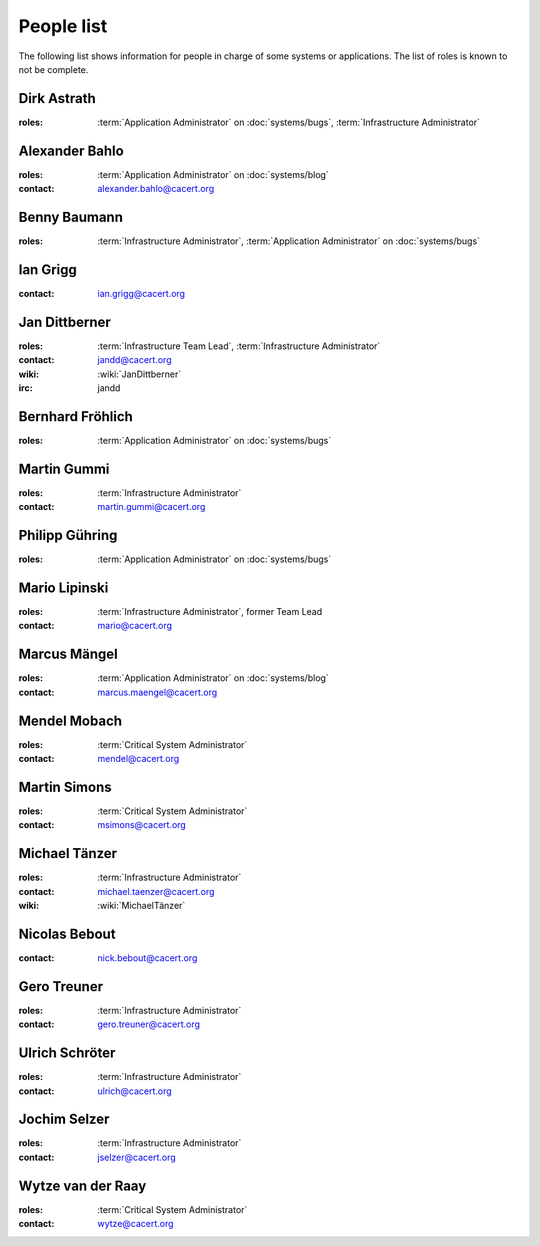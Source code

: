 ===========
People list
===========

The following list shows information for people in charge of some systems or
applications. The list of roles is known to not be complete.

.. maybe this can be improved by some automation later

.. _people_dirk:

Dirk Astrath
============

:roles: :term:`Application Administrator` on :doc:`systems/bugs`,
        :term:`Infrastructure Administrator`

.. _people_abahlo:

Alexander Bahlo
===============

:roles: :term:`Application Administrator` on :doc:`systems/blog`
:contact: alexander.bahlo@cacert.org

.. _people_benbe:

Benny Baumann
=============

:roles: :term:`Infrastructure Administrator`, :term:`Application Administrator`
        on :doc:`systems/bugs`

.. _people_ian:

Ian Grigg
=========

:contact: ian.grigg@cacert.org

.. _people_jandd:

Jan Dittberner
==============

:roles: :term:`Infrastructure Team Lead`, :term:`Infrastructure Administrator`
:contact: jandd@cacert.org
:wiki: :wiki:`JanDittberner`
:irc: jandd

.. _people_ted:

Bernhard Fröhlich
=================

:roles: :term:`Application Administrator` on :doc:`systems/bugs`

.. _people_martin:

Martin Gummi
============

:roles: :term:`Infrastructure Administrator`
:contact: martin.gummi@cacert.org

.. _people_philipp:

Philipp Gühring
===============

:roles: :term:`Application Administrator` on :doc:`systems/bugs`

.. _people_mario:

Mario Lipinski
==============

:roles: :term:`Infrastructure Administrator`, former Team Lead
:contact: mario@cacert.org

.. _people_marcus:

Marcus Mängel
=============

:roles: :term:`Application Administrator` on :doc:`systems/blog`
:contact: marcus.maengel@cacert.org

.. _people_mendel:

Mendel Mobach
=============

:roles: :term:`Critical System Administrator`
:contact: mendel@cacert.org

.. _people_msimons:

Martin Simons
=============

:roles: :term:`Critical System Administrator`
:contact: msimons@cacert.org

.. _people_neo:

Michael Tänzer
==============

:roles:   :term:`Infrastructure Administrator`
:contact: michael.taenzer@cacert.org
:wiki:    :wiki:`MichaelTänzer`


.. _people_nick:

Nicolas Bebout
==============

:contact: nick.bebout@cacert.org

.. _people_gero:

Gero Treuner
============

:roles: :term:`Infrastructure Administrator`
:contact: gero.treuner@cacert.org

.. _people_ulrich:

Ulrich Schröter
===============

:roles: :term:`Infrastructure Administrator`
:contact: ulrich@cacert.org

.. _people_jselzer:

Jochim Selzer
=============

:roles: :term:`Infrastructure Administrator`
:contact: jselzer@cacert.org

.. _people_wytze:

Wytze van der Raay
==================

:roles: :term:`Critical System Administrator`
:contact: wytze@cacert.org
